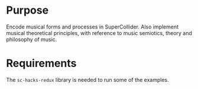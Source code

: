 * Purpose
Encode musical forms and processes in SuperCollider. Also implement musical theoretical principles, with reference to music semiotics, theory and philosophy of music. 

* Requirements

The =sc-hacks-redux= library is needed to run some of the examples. 
